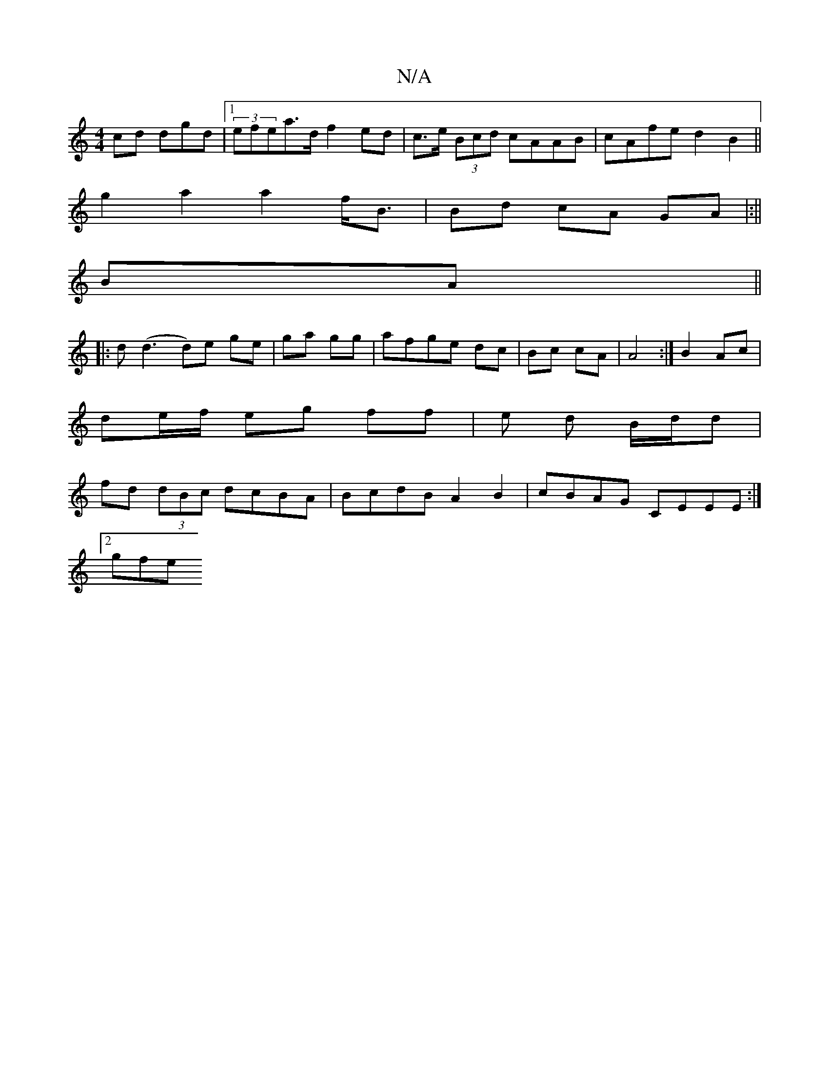 X:1
T:N/A
M:4/4
R:N/A
K:Cmajor
cd dgd|1 (3efea>d f2 ed|c>e (3Bcd cAAB | cAfe d2 B2 ||
g2a2 a2f<B|Bd cA GA|:||
BA||
|:d(d3 d)e ge|ga gg|afge dc|Bc cA|A4 :|B2 Ac |
de/f/ eg ff | e d B/d/d |
fd (3dBc dcBA | BcdB A2B2|cBAG CEEE:|2
gfhe